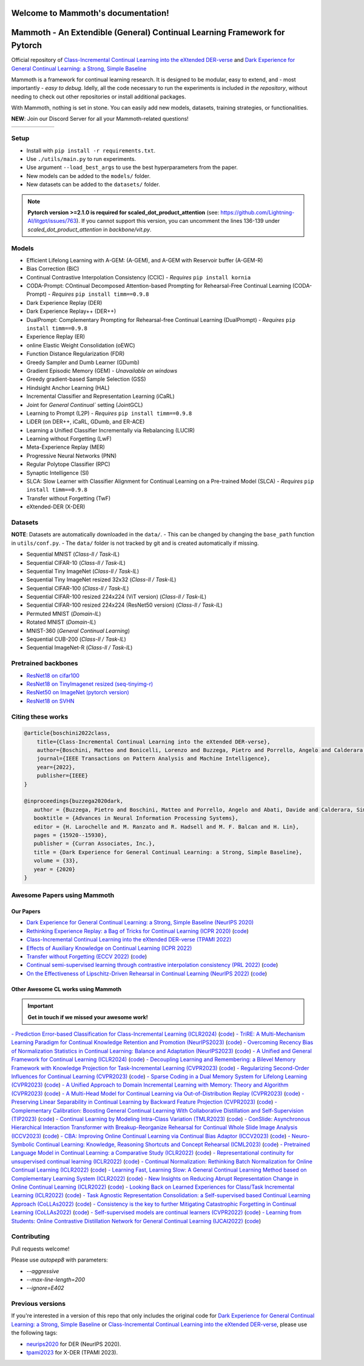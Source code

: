 Welcome to Mammoth's documentation!
===================================
.. image:: images/logo.png
    :alt: logo
    :align: center
    :height: 230px
    :width: 230px

Mammoth - An Extendible (General) Continual Learning Framework for Pytorch
==========================================================================

Official repository of `Class-Incremental Continual Learning into the eXtended DER-verse <https://arxiv.org/abs/2201.00766>`_ and `Dark Experience for General Continual Learning: a Strong, Simple Baseline <https://papers.nips.cc/paper/2020/hash/b704ea2c39778f07c617f6b7ce480e9e-Abstract.html>`_

Mammoth is a framework for continual learning research. It is designed to be modular, easy to extend, and - most importantly - *easy to debug*.
Idelly, all the code necessary to run the experiments is included *in the repository*, without needing to check out other repositories or install additional packages. 

With Mammoth, nothing is set in stone. You can easily add new models, datasets, training strategies, or functionalities.

**NEW**: Join our Discord Server for all your Mammoth-related questions!

.. image:: https://discordapp.com/api/guilds/1164956257392799860/widget.png?style=shield

.. list-table::
   :widths: 15 15 15 15 15 15
   :class: centered
   :stub-columns: 0

   * - .. image:: images/seq_mnist.gif
         :alt: Sequential MNIST
         :height: 112px
         :width: 112px

     - .. image:: images/seq_cifar10.gif
         :alt: Sequential CIFAR-10
         :height: 112px
         :width: 112px

     - .. image:: images/seq_tinyimg.gif
         :alt: Sequential TinyImagenet
         :height: 112px
         :width: 112px

     - .. image:: images/perm_mnist.gif
         :alt: Permuted MNIST
         :height: 112px
         :width: 112px

     - .. image:: images/rot_mnist.gif
         :alt: Rotated MNIST
         :height: 112px
         :width: 112px

     - .. image:: images/mnist360.gif
         :alt: MNIST-360
         :height: 112px
         :width: 112px

Setup
-----

- Install with ``pip install -r requirements.txt``.
- Use ``./utils/main.py`` to run experiments.
- Use argument ``--load_best_args`` to use the best hyperparameters from the paper.
- New models can be added to the ``models/`` folder.
- New datasets can be added to the ``datasets/`` folder.

.. note::
    **Pytorch version >=2.1.0 is required for scaled_dot_product_attention** (see: https://github.com/Lightning-AI/litgpt/issues/763). If you cannot support this version, you can uncomment the lines 136-139 under `scaled_dot_product_attention` in `backbone/vit.py`.

Models
------

- Efficient Lifelong Learning with A-GEM: (A-GEM), and A-GEM with Reservoir buffer (A-GEM-R)
- Bias Correction (BiC)
- Continual Contrastive Interpolation Consistency (CCIC) - *Requires* ``pip install kornia``
- CODA-Prompt: COntinual Decomposed Attention-based Prompting for Rehearsal-Free Continual Learning (CODA-Prompt) - *Requires* ``pip install timm==0.9.8``
- Dark Experience Replay (DER)
- Dark Experience Replay++ (DER++)
- DualPrompt: Complementary Prompting for Rehearsal-free Continual Learning (DualPrompt) - *Requires* ``pip install timm==0.9.8``
- Experience Replay (ER)
- online Elastic Weight Consolidation (oEWC)
- Function Distance Regularization (FDR)
- Greedy Sampler and Dumb Learner (GDumb)
- Gradient Episodic Memory (GEM) - *Unavailable on windows*
- Greedy gradient-based Sample Selection (GSS)
- Hindsight Anchor Learning (HAL)
- Incremental Classifier and Representation Learning (iCaRL)
- Joint for `General Continual`` setting (JointGCL)
- Learning to Prompt (L2P) - *Requires* ``pip install timm==0.9.8``
- LiDER (on DER++, iCaRL, GDumb, and ER-ACE)
- Learning a Unified Classifier Incrementally via Rebalancing (LUCIR)
- Learning without Forgetting (LwF)
- Meta-Experience Replay (MER)
- Progressive Neural Networks (PNN)
- Regular Polytope Classifier (RPC)
- Synaptic Intelligence (SI)
- SLCA: Slow Learner with Classifier Alignment for Continual Learning on a Pre-trained Model (SLCA) - *Requires* ``pip install timm==0.9.8``
- Transfer without Forgetting (TwF)
- eXtended-DER (X-DER)

Datasets
--------

**NOTE**: Datasets are automatically downloaded in the ``data/``.
- This can be changed by changing the ``base_path`` function in ``utils/conf.py``.
- The ``data/`` folder is not tracked by git and is created automatically if missing.

- Sequential MNIST (*Class-Il / Task-IL*)
- Sequential CIFAR-10 (*Class-Il / Task-IL*)
- Sequential Tiny ImageNet (*Class-Il / Task-IL*)
- Sequential Tiny ImageNet resized 32x32 (*Class-Il / Task-IL*)
- Sequential CIFAR-100 (*Class-Il / Task-IL*)
- Sequential CIFAR-100 resized 224x224 (ViT version) (*Class-Il / Task-IL*)
- Sequential CIFAR-100 resized 224x224 (ResNet50 version) (*Class-Il / Task-IL*)
- Permuted MNIST (*Domain-IL*)
- Rotated MNIST (*Domain-IL*)
- MNIST-360 (*General Continual Learning*)
- Sequential CUB-200 (*Class-Il / Task-IL*)
- Sequential ImageNet-R (*Class-Il / Task-IL*)

Pretrained backbones
--------------------

- `ResNet18 on cifar100 <https://onedrive.live.com/embed?cid=D3924A2D106E0039&resid=D3924A2D106E0039%21108&authkey=AFsCv4BR-bmTUII>`_
- `ResNet18 on TinyImagenet resized (seq-tinyimg-r) <https://onedrive.live.com/embed?cid=D3924A2D106E0039&resid=D3924A2D106E0039%21106&authkey=AKTxp5LFQJ9z9Ok>`_
- `ResNet50 on ImageNet (pytorch version) <https://onedrive.live.com/embed?cid=D3924A2D106E0039&resid=D3924A2D106E0039%21107&authkey=ADHhbeg9cUoqJ0M>`_
- `ResNet18 on SVHN <https://unimore365-my.sharepoint.com/:u:/g/personal/215580_unimore_it/ETdCpRoA891KsAAuibMKWYwBX_3lfw3dMbE4DFEkhOm96A?e=NjdzLN>`_

Citing these works
------------------

.. code-block:: bibtex

     @article{boschini2022class,
         title={Class-Incremental Continual Learning into the eXtended DER-verse},
         author={Boschini, Matteo and Bonicelli, Lorenzo and Buzzega, Pietro and Porrello, Angelo and Calderara, Simone},
         journal={IEEE Transactions on Pattern Analysis and Machine Intelligence},
         year={2022},
         publisher={IEEE}
     }

     @inproceedings{buzzega2020dark,
        author = {Buzzega, Pietro and Boschini, Matteo and Porrello, Angelo and Abati, Davide and Calderara, Simone},
        booktitle = {Advances in Neural Information Processing Systems},
        editor = {H. Larochelle and M. Ranzato and R. Hadsell and M. F. Balcan and H. Lin},
        pages = {15920--15930},
        publisher = {Curran Associates, Inc.},
        title = {Dark Experience for General Continual Learning: a Strong, Simple Baseline},
        volume = {33},
        year = {2020}
     }

Awesome Papers using Mammoth
----------------------------

Our Papers
~~~~~~~~~~~

- `Dark Experience for General Continual Learning: a Strong, Simple Baseline (NeurIPS 2020) <https://arxiv.org/abs/2004.07211>`_
- `Rethinking Experience Replay: a Bag of Tricks for Continual Learning (ICPR 2020) <https://arxiv.org/abs/2010.05595>`_ (`code <https://github.com/hastings24/rethinking_er>`_)
- `Class-Incremental Continual Learning into the eXtended DER-verse (TPAMI 2022) <https://arxiv.org/abs/2201.00766>`_
- `Effects of Auxiliary Knowledge on Continual Learning (ICPR 2022) <https://arxiv.org/abs/2206.02577>`_
- `Transfer without Forgetting (ECCV 2022) <https://arxiv.org/abs/2206.00388>`_ (`code <https://github.com/mbosc/twf>`_)
- `Continual semi-supervised learning through contrastive interpolation consistency (PRL 2022) <https://arxiv.org/abs/2108.06552>`_ (`code <https://github.com/aimagelab/CSSL>`_)
- `On the Effectiveness of Lipschitz-Driven Rehearsal in Continual Learning (NeurIPS 2022) <https://arxiv.org/abs/2210.06443>`_ (`code <https://github.com/aimagelab/lider>`_)

Other Awesome CL works using Mammoth
~~~~~~~~~~~~~~~~~~~~~~~~~~~~~~~~~~~~

.. important::

    **Get in touch if we missed your awesome work!**

`- Prediction Error-based Classification for Class-Incremental Learning (ICLR2024) <(https://arxiv.org/pdf/2305.18806)>`_ (`code <(https://github.com/michalzajac-ml/pec)>`_)
`- TriRE: A Multi-Mechanism Learning Paradigm for Continual Knowledge Retention and Promotion (NeurIPS2023) <(https://arxiv.org/pdf/2310.08217.pdf)>`_ (`code <(https://github.com/NeurAI-Lab/TriRE)>`_)
`- Overcoming Recency Bias of Normalization Statistics in Continual Learning: Balance and Adaptation (NeurIPS2023) <(https://arxiv.org/pdf/2310.08855.pdf)>`_ (`code <(https://github.com/lvyilin/AdaB2N)>`_)
`- A Unified and General Framework for Continual Learning (ICLR2024) <(https://arxiv.org/pdf/2403.13249.pdf)>`_ (`code <(https://github.com/joey-wang123/CL-refresh-learning)>`_)
`- Decoupling Learning and Remembering: a Bilevel Memory Framework with Knowledge Projection for Task-Incremental Learning (CVPR2023) <(https://openaccess.thecvf.com/content/CVPR2023/papers/Sun_Decoupling_Learning_and_Remembering_A_Bilevel_Memory_Framework_With_Knowledge_CVPR_2023_paper.pdf)>`_ (`code <(https://github.com/SunWenJu123/BMKP)>`_)
`- Regularizing Second-Order Influences for Continual Learning (CVPR2023) <(https://openaccess.thecvf.com/content/CVPR2023/papers/Sun_Regularizing_Second-Order_Influences_for_Continual_Learning_CVPR_2023_paper.pdf)>`_ (`code <(https://github.com/feifeiobama/InfluenceCL)>`_)
`- Sparse Coding in a Dual Memory System for Lifelong Learning (CVPR2023) <(https://arxiv.org/pdf/2301.05058.pdf)>`_ (`code <(https://github.com/NeurAI-Lab/SCoMMER)>`_)
`- A Unified Approach to Domain Incremental Learning with Memory: Theory and Algorithm (CVPR2023) <(https://arxiv.org/pdf/2310.12244.pdf)>`_ (`code <(https://github.com/Wang-ML-Lab/unified-continual-learning)>`_)
`- A Multi-Head Model for Continual Learning via Out-of-Distribution Replay (CVPR2023) <(https://arxiv.org/pdf/2208.09734.pdf)>`_ (`code <(https://github.com/k-gyuhak/MORE)>`_)
`- Preserving Linear Separability in Continual Learning by Backward Feature Projection (CVPR2023) <(https://arxiv.org/pdf/2303.14595.pdf)>`_ (`code <(https://github.com/rvl-lab-utoronto/BFP)>`_)
`- Complementary Calibration: Boosting General Continual Learning With Collaborative Distillation and Self-Supervision (TIP2023) <(https://ieeexplore.ieee.org/document/10002397)>`_ (`code <(https://github.com/lijincm/CoCa)>`_)
`- Continual Learning by Modeling Intra-Class Variation (TMLR2023) <(https://arxiv.org/abs/2210.05398)>`_ (`code <(https://github.com/yulonghui/MOCA)>`_)
`- ConSlide: Asynchronous Hierarchical Interaction Transformer with Breakup-Reorganize Rehearsal for Continual Whole Slide Image Analysis (ICCV2023) <(https://openaccess.thecvf.com/content/ICCV2023/papers/Huang_ConSlide_Asynchronous_Hierarchical_Interaction_Transformer_with_Breakup-Reorganize_Rehearsal_for_Continual_ICCV_2023_paper.pdf)>`_ (`code <(https://github.com/HKU-MedAI/ConSlide)>`_)
`- CBA: Improving Online Continual Learning via Continual Bias Adaptor (ICCV2023) <(https://arxiv.org/pdf/2308.06925.pdf)>`_ (`code <(https://github.com/wqza/CBA-online-CL)>`_)
`- Neuro-Symbolic Continual Learning: Knowledge, Reasoning Shortcuts and Concept Rehearsal (ICML2023) <(https://arxiv.org/pdf/2302.01242.pdf)>`_ (`code <(https://github.com/ema-marconato/NeSy-CL)>`_)
`- Pretrained Language Model in Continual Learning: a Comparative Study (ICLR2022) <(https://openreview.net/pdf?id=figzpGMrdD)>`_ (`code <(https://github.com/wutong8023/PLM4CL)>`_)
`- Representational continuity for unsupervised continual learning (ICLR2022) <(https://openreview.net/pdf?id=9Hrka5PA7LW)>`_ (`code <(https://github.com/divyam3897/UCL)>`_)
`- Continual Normalization: Rethinking Batch Normalization for Online Continual Learning (ICLR2022) <(https://arxiv.org/abs/2203.16102)>`_ (`code <(https://github.com/phquang/Continual-Normalization)>`_)
`- Learning Fast, Learning Slow: A General Continual Learning Method based on Complementary Learning System (ICLR2022) <(https://arxiv.org/pdf/2201.12604.pdf)>`_ (`code <(https://github.com/NeurAI-Lab/CLS-ER)>`_)
`- New Insights on Reducing Abrupt Representation Change in Online Continual Learning (ICLR2022) <(https://openreview.net/pdf?id=N8MaByOzUfb)>`_ (`code <(https://github.com/pclucas14/AML)>`_)
`- Looking Back on Learned Experiences for Class/Task Incremental Learning (ICLR2022) <(https://openreview.net/pdf?id=RxplU3vmBx)>`_ (`code <(https://github.com/MozhganPourKeshavarz/Cost-Free-Incremental-Learning)>`_)
`- Task Agnostic Representation Consolidation: a Self-supervised based Continual Learning Approach (CoLLAs2022) <(https://arxiv.org/pdf/2207.06267.pdf)>`_ (`code <(https://github.com/NeurAI-Lab/TARC)>`_)
`- Consistency is the key to further Mitigating Catastrophic Forgetting in Continual Learning (CoLLAs2022) <(https://arxiv.org/pdf/2207.04998.pdf)>`_ (`code <(https://github.com/NeurAI-Lab/ConsistencyCL)>`_)
`- Self-supervised models are continual learners (CVPR2022) <(https://arxiv.org/abs/2112.04215)>`_ (`code <(https://github.com/DonkeyShot21/cassle)>`_)
`- Learning from Students: Online Contrastive Distillation Network for General Continual Learning (IJCAI2022) <(https://www.ijcai.org/proceedings/2022/0446.pdf)>`_ (`code <(https://github.com/lijincm/OCD-Net)>`_)

Contributing
------------

Pull requests welcome!

Please use `autopep8` with parameters:

- `--aggressive`
- `--max-line-length=200`
- `--ignore=E402`

Previous versions
-----------------

If you're interested in a version of this repo that only includes the original code for `Dark Experience for General Continual Learning: a Strong, Simple Baseline <https://papers.nips.cc/paper/2020/hash/b704ea2c39778f07c617f6b7ce480e9e-Abstract.html>`_ or `Class-Incremental Continual Learning into the eXtended DER-verse <https://arxiv.org/abs/2201.00766>`_, please use the following tags:

- `neurips2020 <https://github.com/aimagelab/mammoth/releases/tag/neurips2020>`_ for DER (NeurIPS 2020).

- `tpami2023 <https://github.com/aimagelab/mammoth/releases/tag/tpami2023>`_ for X-DER (TPAMI 2023).

